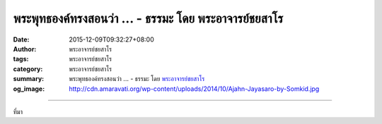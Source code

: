 พระพุทธองค์ทรงสอนว่า ... - ธรรมะ โดย พระอาจารย์ชยสาโร
#####################################################

:date: 2015-12-09T09:32:27+08:00
:author: พระอาจารย์ชยสาโร
:tags: พระอาจารย์ชยสาโร
:category: พระอาจารย์ชยสาโร
:summary: พระพุทธองค์ทรงสอนว่า ...
          - ธรรมะ โดย `พระอาจารย์ชยสาโร`_
:og_image: http://cdn.amaravati.org/wp-content/uploads/2014/10/Ajahn-Jayasaro-by-Somkid.jpg


.. raw:: html

  <p>พระพุทธองค์ทรงสอนว่าต่อเมื่อหมดกังวลในเรื่องปัจจัยสี่ คือ เสื้อผ้าเครื่องนุ่งห่ม อาหาร ที่อยู่อาศัยและยารักษาโรคเท่านั้น คนเราจึงจะพบความก้าวหน้าในทางธรรม แทนที่จะละเลยความสำคัญของการพัฒนาทางวัตถุ พระพุทธองค์ทรงเห็นว่าเป็นพื้นฐานที่จำเป็นในการบรรลุความต้องการทางจิตที่ลึกซึ้งขึ้น ปัญหาเกิดขึ้นเมื่อการพัฒนาทางวัตถุกลายเป็นเป้าหมายหนึ่งเดียวในชีวิต  ผลที่ตามมามีตั้งแต่ความเครียด อาการซึมเศร้า ไปจนถึงการใช้ยาเสพติดและการฆ่าตัวตาย</p><p> ชีวิตที่สมดุลคือ ชีวิตที่ใส่ใจในความต้องการทั้งภายนอกและภายใน แต่เนื่องจากความต้องการภายในเห็นได้ยาก ต่างจากความต้องการภายนอกที่ดูรีบด่วนกว่า เวลาสำหรับการภาวนาจึงเกิดขึ้นเองไม่ได้ เราต้องหาเวลาให้ตัวเอง</p><p> ธรรมะคำสอน โดย พระอาจารย์ชยสาโร<br/> แปลถอดความ โดย ปิยสีโลภิกขุ</p>

.. image:: https://scontent.fkhh1-1.fna.fbcdn.net/v/t1.0-9/12316174_821160727992615_5270513760555595727_n.jpg?_nc_eui2=v1%3AAeGo1_oW1z-H2r1n3guG7c7c3yLUkCWc6ouFMB7KaeynmUu1MDDNAcLe7SEHswQ4ABOrGyZ8OTmpU7b6yRrf1XjeQpe_AUoQ6Dxrv-JVsEEgVQ&oh=facb490982045b74077f85df8e062b19&oe=5B3B0EA5
   :align: center
   :alt: พระพุทธองค์ทรงสอนว่า

----

ที่มา

.. raw:: html

  <iframe src="https://www.facebook.com/plugins/post.php?href=https%3A%2F%2Fwww.facebook.com%2Fjayasaro.panyaprateep.org%2Fposts%2F821160727992615%3A0" width="auto" height="547" style="border:none;overflow:hidden" scrolling="no" frameborder="0" allowTransparency="true"></iframe>

.. _พระอาจารย์ชยสาโร: https://th.wikipedia.org/wiki/พระฌอน_ชยสาโร
